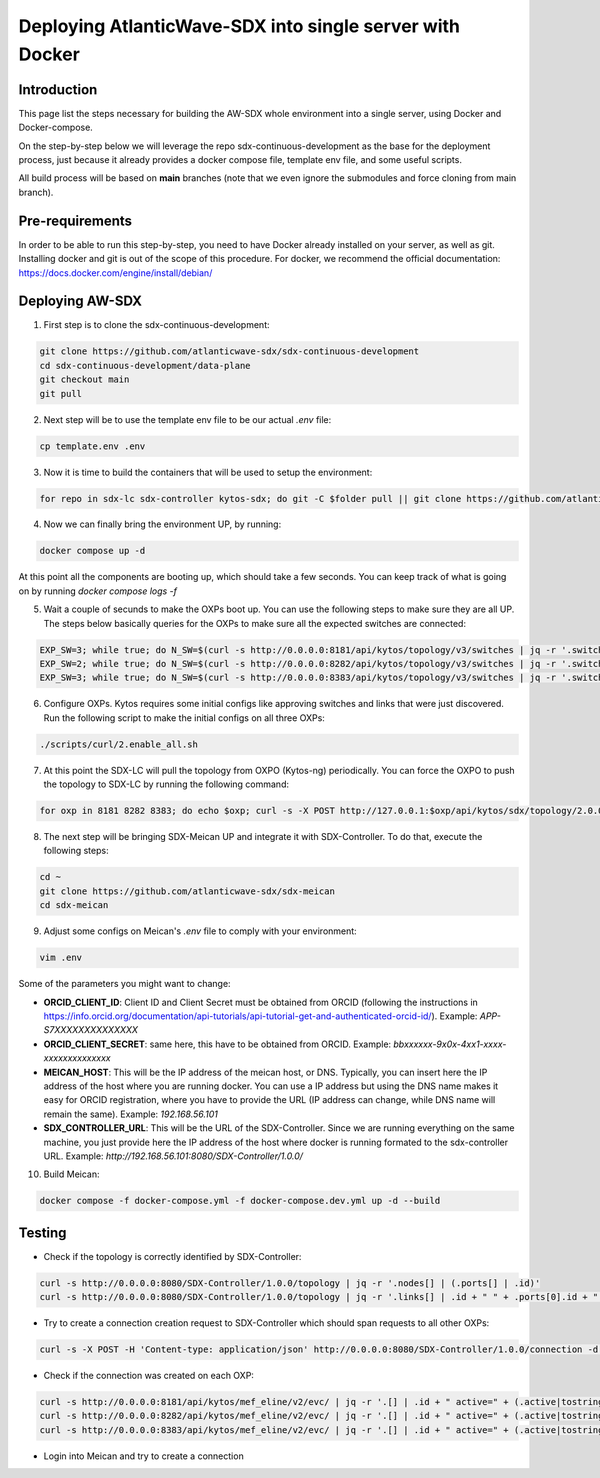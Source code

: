 ===============================================================
Deploying AtlanticWave-SDX into single server with Docker
===============================================================

Introduction
============

This page list the steps necessary for building the AW-SDX whole environment
into a single server, using Docker and Docker-compose.

On the step-by-step below we will leverage the repo sdx-continuous-development
as the base for the deployment process, just because it already provides
a docker compose file, template env file, and some useful scripts.

All build process will be based on **main** branches (note that we even
ignore the submodules and force cloning from main branch).

Pre-requirements
================

In order to be able to run this step-by-step, you need to have Docker already
installed on your server, as well as git. Installing docker and git is out of
the scope of this procedure. For docker, we recommend the official documentation:
https://docs.docker.com/engine/install/debian/

Deploying AW-SDX
================

1. First step is to clone the sdx-continuous-development:

.. code-block :: RST

	git clone https://github.com/atlanticwave-sdx/sdx-continuous-development
	cd sdx-continuous-development/data-plane
	git checkout main
	git pull

2. Next step will be to use the template env file to be our actual `.env` file:

.. code-block :: RST

	cp template.env .env

3. Now it is time to build the containers that will be used to setup the environment:

.. code-block :: RST

	for repo in sdx-lc sdx-controller kytos-sdx; do git -C $folder pull || git clone https://github.com/atlanticwave-sdx/$repo; cd $repo/; docker build -t $repo .; cd ..; done


4. Now we can finally bring the environment UP, by running:

.. code-block :: RST

	docker compose up -d

At this point all the components are booting up, which should take a few seconds. You can keep track of what is going on by running `docker compose logs -f`

5. Wait a couple of secunds to make the OXPs boot up. You can use the following steps to make sure they are all UP. The steps below basically queries for the OXPs to make sure all the expected switches are connected:

.. code-block :: RST

	EXP_SW=3; while true; do N_SW=$(curl -s http://0.0.0.0:8181/api/kytos/topology/v3/switches | jq -r '.switches[].id' | wc -l); echo "waiting switches $N_SW / $EXP_SW"; if [ $N_SW -eq $EXP_SW ]; then break; fi; sleep 1; done
	EXP_SW=2; while true; do N_SW=$(curl -s http://0.0.0.0:8282/api/kytos/topology/v3/switches | jq -r '.switches[].id' | wc -l); echo "waiting switches $N_SW / $EXP_SW"; if [ $N_SW -eq $EXP_SW ]; then break; fi; sleep 1; done
	EXP_SW=3; while true; do N_SW=$(curl -s http://0.0.0.0:8383/api/kytos/topology/v3/switches | jq -r '.switches[].id' | wc -l); echo "waiting switches $N_SW / $EXP_SW"; if [ $N_SW -eq $EXP_SW ]; then break; fi; sleep 1; done

6. Configure OXPs. Kytos requires some initial configs like approving switches and links that were just discovered. Run the following script to make the initial configs on all three OXPs:

.. code-block :: RST

	./scripts/curl/2.enable_all.sh

7. At this point the SDX-LC will pull the topology from OXPO (Kytos-ng) periodically. You can force the OXPO to push the topology to SDX-LC by running the following command:

.. code-block :: RST

	for oxp in 8181 8282 8383; do echo $oxp; curl -s -X POST http://127.0.0.1:$oxp/api/kytos/sdx/topology/2.0.0; done

8. The next step will be bringing SDX-Meican UP and integrate it with SDX-Controller. To do that, execute the following steps:

.. code-block :: RST

	cd ~
	git clone https://github.com/atlanticwave-sdx/sdx-meican
	cd sdx-meican

9. Adjust some configs on Meican's `.env` file to comply with your environment:

.. code-block :: RST

	vim .env

Some of the parameters you might want to change:

- **ORCID_CLIENT_ID**: Client ID and Client Secret must be obtained from ORCID (following the instructions in https://info.orcid.org/documentation/api-tutorials/api-tutorial-get-and-authenticated-orcid-id/). Example: `APP-S7XXXXXXXXXXXXXX`
- **ORCID_CLIENT_SECRET**: same here, this have to be obtained from ORCID. Example: `bbxxxxxx-9x0x-4xx1-xxxx-xxxxxxxxxxxxxx`
- **MEICAN_HOST**:  This will be the IP address of the meican host, or DNS. Typically, you can insert here the IP address of the host where you are running docker. You can use a IP address but using the DNS name makes it easy for ORCID registration, where you have to provide the URL (IP address can change, while DNS name will remain the same). Example: `192.168.56.101`
- **SDX_CONTROLLER_URL**: This will be the URL of the SDX-Controller. Since we are running everything on the same machine, you just provide here the IP address of the host where docker is running formated to the sdx-controller URL. Example: `http://192.168.56.101:8080/SDX-Controller/1.0.0/`

10. Build Meican:

.. code-block :: RST

	docker compose -f docker-compose.yml -f docker-compose.dev.yml up -d --build

Testing
================

- Check if the topology is correctly identified by SDX-Controller:

.. code-block :: RST

	curl -s http://0.0.0.0:8080/SDX-Controller/1.0.0/topology | jq -r '.nodes[] | (.ports[] | .id)'
	curl -s http://0.0.0.0:8080/SDX-Controller/1.0.0/topology | jq -r '.links[] | .id + " " + .ports[0].id + " " + .ports[1].id'

- Try to create a connection creation request to SDX-Controller which should span requests to all other OXPs:

.. code-block :: RST

	curl -s -X POST -H 'Content-type: application/json' http://0.0.0.0:8080/SDX-Controller/1.0.0/connection -d '{"name": "VLAN between AMPATH/300 and TENET/300", "endpoints": [{"port_id": "urn:sdx:port:ampath.net:Ampath3:50", "vlan": "300"}, {"port_id": "urn:sdx:port:tenet.ac.za:Tenet03:50", "vlan": "300"}]}'

- Check if the connection was created on each OXP:

.. code-block :: RST

	curl -s http://0.0.0.0:8181/api/kytos/mef_eline/v2/evc/ | jq -r '.[] | .id + " active=" + (.active|tostring) + " uni_a=" + (.uni_a|tostring) + " uni_z=" + (.uni_z|tostring)'
	curl -s http://0.0.0.0:8282/api/kytos/mef_eline/v2/evc/ | jq -r '.[] | .id + " active=" + (.active|tostring) + " uni_a=" + (.uni_a|tostring) + " uni_z=" + (.uni_z|tostring)'
	curl -s http://0.0.0.0:8383/api/kytos/mef_eline/v2/evc/ | jq -r '.[] | .id + " active=" + (.active|tostring) + " uni_a=" + (.uni_a|tostring) + " uni_z=" + (.uni_z|tostring)'

- Login into Meican and try to create a connection
